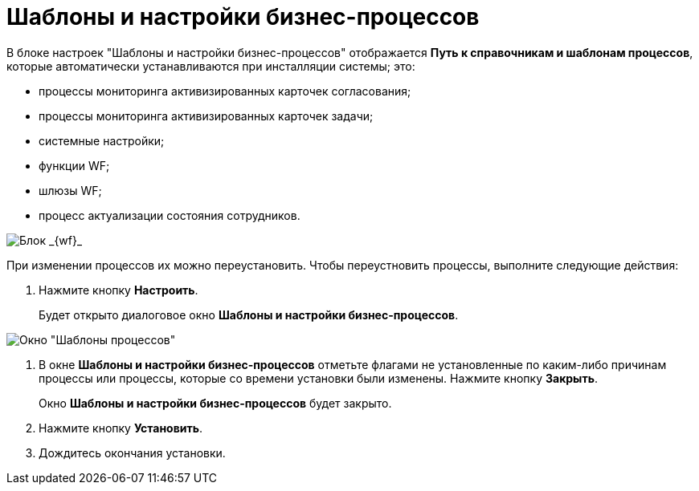 = Шаблоны и настройки бизнес-процессов

В блоке настроек "Шаблоны и настройки бизнес-процессов" отображается *Путь к справочникам и шаблонам процессов*, которые автоматически устанавливаются при инсталляции системы; это:

* процессы мониторинга активизированных карточек согласования;
* процессы мониторинга активизированных карточек задачи;
* системные настройки;
* функции WF;
* шлюзы WF;
* процесс актуализации состояния сотрудников.

image::sc_wfpage_templateblock.png[Блок _{wf}_]

При изменении процессов их можно переустановить. Чтобы переустновить процессы, выполните следующие действия:

. Нажмите кнопку *Настроить*.
+
Будет открыто диалоговое окно *Шаблоны и настройки бизнес-процессов*.

image::Process_Management_Templates_BusinessProcesses.png[Окно "Шаблоны процессов"]
. В окне *Шаблоны и настройки бизнес-процессов* отметьте флагами не установленные по каким-либо причинам процессы или процессы, которые со времени установки были изменены. Нажмите кнопку *Закрыть*.
+
Окно *Шаблоны и настройки бизнес-процессов* будет закрыто.
. Нажмите кнопку *Установить*.
. Дождитесь окончания установки.
